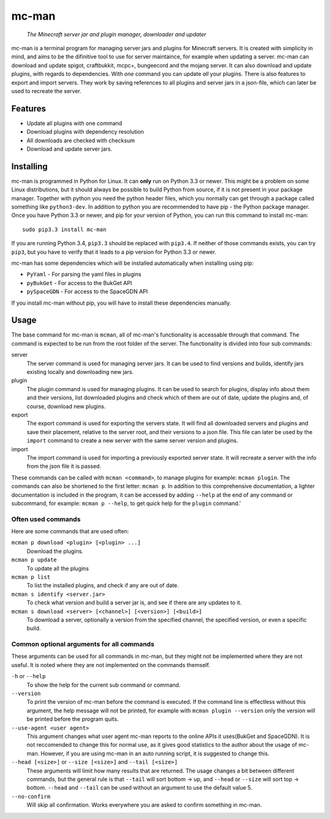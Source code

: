 ==========
mc-man
==========

    *The Minecraft server jar and plugin manager, downloader and updater*

mc-man is a terminal program for managing server jars and plugins for Minecraft
servers. It is created with simplicity in mind, and aims to be the difinitive
tool to use for server maintaince, for example when updating a server. mc-man
can download and update spigot, craftbukkit, mcpc+, bungeecord and the mojang
server. It can also download and update plugins, with regards to dependencies.
With *one* command you can update *all* your plugins. There is also features to
export and import servers. They work by saving references to all plugins and
server jars in a json-file, which can later be used to recreate the server.

Features
--------

* Update all plugins with one command
* Download plugins with dependency resolution
* All downloads are checked with checksum
* Download and update server jars.

Installing
----------
mc-man is programmed in Python for Linux. It can **only** run on Python 3.3 or
newer. This might be a problem on some Linux distributions, but it should
always be possible to build Python from source, if it is not present in your
package manager. Together with python you need the python header files, which
you normally can get through a package called something like ``python3-dev``.
In addition to python you are recommended to have pip - the Python package
manager. Once you have Python 3.3 or newer, and pip for your version of Python,
you can run this command to install mc-man::

    sudo pip3.3 install mc-man

If you are running Python 3.4, ``pip3.3`` should be replaced with ``pip3.4``.
If neither of those commands exists, you can try ``pip3``, but you have to
verify that it leads to a pip version for Python 3.3 or newer.

mc-man has some dependencies which will be installed automatically when
installing using pip:

* ``PyYaml`` - For parsing the yaml files in plugins
* ``pyBukGet`` - For access to the BukGet API
* ``pySpaceGDN`` - For access to the SpaceGDN API

If you install mc-man without pip, you will have to install these dependencies
manually.

Usage
-----
The base command for mc-man is ``mcman``, all of mc-man's functionality is
accessable through that command. The command is expected to be run from the
root folder of the server. The functionality is divided into four sub commands:

server
    The server command is used for managing server jars. It can be used to find
    versions and builds, identify jars existing locally and downloading new
    jars.

plugin
    The plugin command is used for managing plugins. It can be used to search
    for plugins, display info about them and their versions, list downloaded
    plugins and check which of them are out of date, update the plugins and, of
    course, download new plugins.

export
    The export command is used for exporting the servers state. It will find
    all downloaded servers and plugins and save their placement, relative to
    the server root, and their versions to a json file. This file can later be
    used by the ``import`` command to create a new server with the same server
    version and plugins.

import
    The import command is used for importing a previously exported server
    state. It will recreate a server with the info from the json file it is
    passed.

These commands can be called with ``mcman <command>``, to manage plugins for
example: ``mcman plugin``. The commands can also be shortened to the first
letter: ``mcman p``. In addition to this comprehensive documentation, a lighter
documentation is included in the program, it can be accessed by adding
``--help`` at the end of any command or subcommand, for example:
``mcman p --help``, to get quick help for the ``plugin`` command.'

Often used commands
~~~~~~~~~~~~~~~~~~~

Here are some commands that are used often:

``mcman p download <plugin> [<plugin> ...]``
    Download the plugins.

``mcman p update``
    To update all the plugins

``mcman p list``
    To list the installed plugins, and check if any are out of date.

``mcman s identify <server.jar>``
    To check what version and build a server jar is, and see if there are any
    updates to it.

``mcman s download <server> [<channel>] [<version>] [<build>]``
    To download a server, optionally a version from the specified channel, the
    specified version, or even a specific build.

Common optional arguments for all commands
~~~~~~~~~~~~~~~~~~~~~~~~~~~~~~~~~~~~~~~~~~

These arguments can be used for all commands in mc-man, but they might not be
implemented where they are not useful. It is noted where they are not
implemented on the commands themself.

``-h`` or ``--help``
    To show the help for the current sub command or command.

``--version``
    To print the version of mc-man before the command is executed. If the
    command line is effectless without this argument, the help message will not
    be printed, for example with ``mcman plugin --version`` only the version
    will be printed before the program quits.

``--use-agent <user agent>``
    This argument changes what user agent mc-man reports to the online APIs it
    uses(BukGet and SpaceGDN). It is not reccomended to change this for normal
    use, as it gives good statistics to the author about the usage of mc-man.
    However, if you are using mc-man in an auto running script, it is suggested
    to change this.

``--head [<size>]`` or ``--size [<size>]`` and ``--tail [<size>]``
    These arguments will limit how many results that are returned. The usage
    changes a bit between different commands, but the general rule is that
    ``--tail`` will sort bottom -> up, and ``--head`` or ``--size`` will sort
    top -> bottom. ``--head`` and ``--tail`` can be used without an argument to
    use the default value 5.

``--no-confirm``
    Will skip all confirmation. Works everywhere you are asked to confirm
    something in mc-man.


